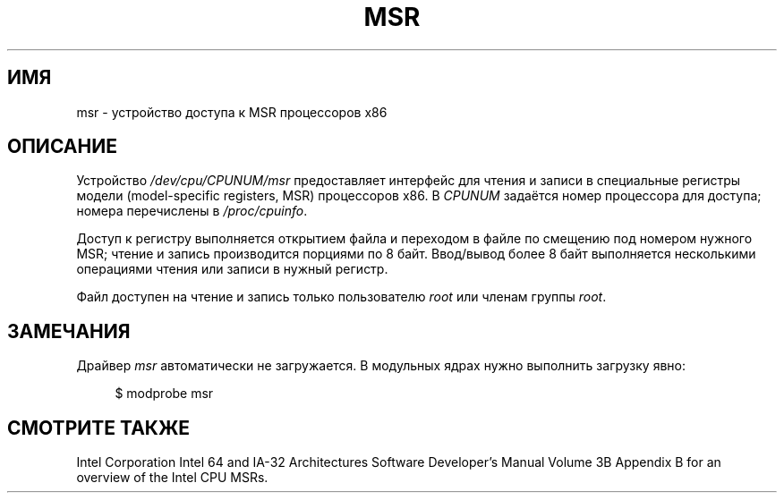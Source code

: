 .\" -*- mode: troff; coding: UTF-8 -*-
.\" Copyright (c) 2009 Intel Corporation, Author Andi Kleen
.\" Some sentences copied from comments in arch/x86/kernel/msr.c
.\"
.\" %%%LICENSE_START(VERBATIM)
.\" Permission is granted to make and distribute verbatim copies of this
.\" manual provided the copyright notice and this permission notice are
.\" preserved on all copies.
.\"
.\" Permission is granted to copy and distribute modified versions of this
.\" manual under the conditions for verbatim copying, provided that the
.\" entire resulting derived work is distributed under the terms of a
.\" permission notice identical to this one.
.\"
.\" Since the Linux kernel and libraries are constantly changing, this
.\" manual page may be incorrect or out-of-date.  The author(s) assume no
.\" responsibility for errors or omissions, or for damages resulting from
.\" the use of the information contained herein.  The author(s) may not
.\" have taken the same level of care in the production of this manual,
.\" which is licensed free of charge, as they might when working
.\" professionally.
.\"
.\" Formatted or processed versions of this manual, if unaccompanied by
.\" the source, must acknowledge the copyright and authors of this work.
.\" %%%LICENSE_END
.\"
.\"*******************************************************************
.\"
.\" This file was generated with po4a. Translate the source file.
.\"
.\"*******************************************************************
.TH MSR 4 2009\-03\-31 Linux "Руководство программиста Linux"
.SH ИМЯ
msr \- устройство доступа к MSR процессоров x86
.SH ОПИСАНИЕ
Устройство \fI/dev/cpu/CPUNUM/msr\fP предоставляет интерфейс для чтения и
записи в специальные регистры модели (model\-specific registers, MSR)
процессоров x86. В \fICPUNUM\fP задаётся номер процессора для доступа; номера
перечислены в \fI/proc/cpuinfo\fP.
.PP
Доступ к регистру выполняется открытием файла и переходом в файле по
смещению под номером нужного MSR; чтение и запись производится порциями по 8
байт. Ввод/вывод более 8 байт выполняется несколькими операциями чтения или
записи в нужный регистр.
.PP
Файл доступен на чтение и запись только пользователю \fIroot\fP или членам
группы \fIroot\fP.
.SH ЗАМЕЧАНИЯ
Драйвер \fImsr\fP автоматически не загружается. В модульных ядрах нужно
выполнить загрузку явно:
.PP
.in +4n
.EX
$ modprobe msr
.EE
.in
.PP
.SH "СМОТРИТЕ ТАКЖЕ"
Intel Corporation Intel 64 and IA\-32 Architectures Software Developer's
Manual Volume 3B Appendix B for an overview of the Intel CPU MSRs.

